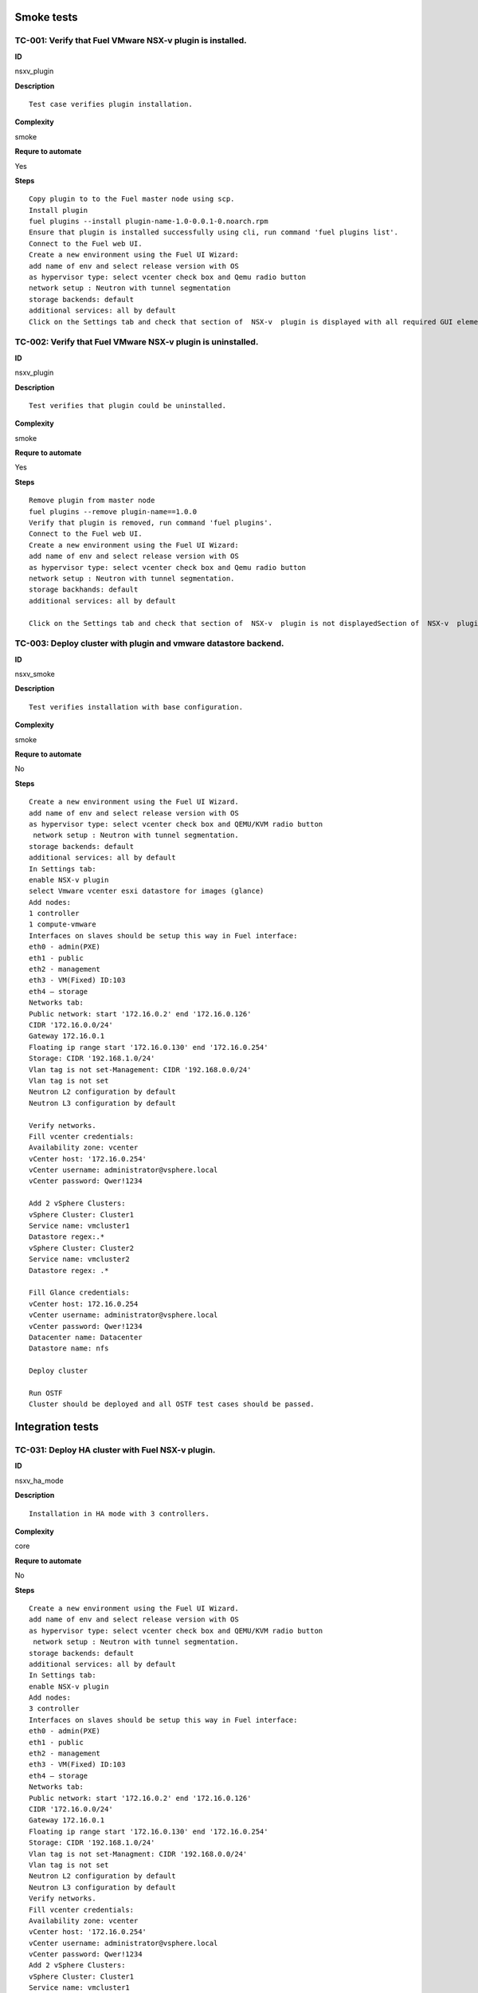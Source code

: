 Smoke tests
===========

TC-001: Verify that Fuel VMware NSX-v plugin is installed.
----------------------------------------------------------

**ID**

nsxv_plugin

**Description**
::

 Test case verifies plugin installation.
 
**Complexity**

smoke

**Requre to automate**

Yes

**Steps**
::

 Copy plugin to to the Fuel master node using scp.
 Install plugin
 fuel plugins --install plugin-name-1.0-0.0.1-0.noarch.rpm
 Ensure that plugin is installed successfully using cli, run command 'fuel plugins list'.
 Connect to the Fuel web UI.
 Create a new environment using the Fuel UI Wizard:
 add name of env and select release version with OS
 as hypervisor type: select vcenter check box and Qemu radio button
 network setup : Neutron with tunnel segmentation
 storage backends: default
 additional services: all by default
 Click on the Settings tab and check that section of  NSX-v  plugin is displayed with all required GUI elements.Section of  NSX-v plugin is displayed with all required GUI elements.

TC-002: Verify that Fuel VMware NSX-v plugin  is uninstalled.
-------------------------------------------------------------

**ID**

nsxv_plugin

**Description**
::

 Test verifies that plugin could be uninstalled.
 
**Complexity**

smoke

**Requre to automate**

Yes

**Steps**
::

 Remove plugin from master node  
 fuel plugins --remove plugin-name==1.0.0
 Verify that plugin is removed, run command 'fuel plugins'.
 Connect to the Fuel web UI.
 Create a new environment using the Fuel UI Wizard:
 add name of env and select release version with OS
 as hypervisor type: select vcenter check box and Qemu radio button
 network setup : Neutron with tunnel segmentation.
 storage backhands: default
 additional services: all by default
 
 Click on the Settings tab and check that section of  NSX-v  plugin is not displayedSection of  NSX-v  plugin is not displayed.

TC-003: Deploy cluster with plugin and vmware datastore backend.
----------------------------------------------------------------

**ID**

nsxv_smoke

**Description**
::

 Test verifies installation with base configuration.
 
**Complexity**

smoke

**Requre to automate**

No

**Steps**
::

 Create a new environment using the Fuel UI Wizard.
 add name of env and select release version with OS
 as hypervisor type: select vcenter check box and QEMU/KVM radio button
  network setup : Neutron with tunnel segmentation.
 storage backends: default
 additional services: all by default
 In Settings tab:
 enable NSX-v plugin
 select Vmware vcenter esxi datastore for images (glance)
 Add nodes:
 1 controller
 1 compute-vmware
 Interfaces on slaves should be setup this way in Fuel interface:
 eth0 - admin(PXE)
 eth1 - public
 eth2 - management
 eth3 - VM(Fixed) ID:103
 eth4 – storage
 Networks tab:
 Public network: start '172.16.0.2' end '172.16.0.126'
 CIDR '172.16.0.0/24'
 Gateway 172.16.0.1
 Floating ip range start '172.16.0.130' end '172.16.0.254'
 Storage: CIDR '192.168.1.0/24'
 Vlan tag is not set-Management: CIDR '192.168.0.0/24'
 Vlan tag is not set
 Neutron L2 configuration by default
 Neutron L3 configuration by default
 
 Verify networks.
 Fill vcenter credentials:
 Availability zone: vcenter
 vCenter host: '172.16.0.254'
 vCenter username: administrator@vsphere.local
 vCenter password: Qwer!1234
 
 Add 2 vSphere Clusters:
 vSphere Cluster: Cluster1
 Service name: vmcluster1
 Datastore regex:.*
 vSphere Cluster: Cluster2
 Service name: vmcluster2
 Datastore regex: .*
 
 Fill Glance credentials:
 vCenter host: 172.16.0.254
 vCenter username: administrator@vsphere.local
 vCenter password: Qwer!1234
 Datacenter name: Datacenter
 Datastore name: nfs
 
 Deploy cluster
 
 Run OSTF
 Cluster should be deployed and all OSTF test cases should be passed.

Integration tests
=================

TC-031: Deploy HA cluster with Fuel NSX-v plugin.
-------------------------------------------------

**ID**

nsxv_ha_mode

**Description**
::

 Installation in HA mode with 3 controllers.
 
**Complexity**

core

**Requre to automate**

No

**Steps**
::

 Create a new environment using the Fuel UI Wizard.
 add name of env and select release version with OS
 as hypervisor type: select vcenter check box and QEMU/KVM radio button
  network setup : Neutron with tunnel segmentation.
 storage backends: default
 additional services: all by default
 In Settings tab:
 enable NSX-v plugin
 Add nodes:
 3 controller
 Interfaces on slaves should be setup this way in Fuel interface:
 eth0 - admin(PXE)
 eth1 - public
 eth2 - management
 eth3 - VM(Fixed) ID:103
 eth4 – storage
 Networks tab:
 Public network: start '172.16.0.2' end '172.16.0.126'
 CIDR '172.16.0.0/24'
 Gateway 172.16.0.1
 Floating ip range start '172.16.0.130' end '172.16.0.254'
 Storage: CIDR '192.168.1.0/24'
 Vlan tag is not set-Managment: CIDR '192.168.0.0/24'
 Vlan tag is not set
 Neutron L2 configuration by default
 Neutron L3 configuration by default
 Verify networks.
 Fill vcenter credentials:
 Availability zone: vcenter
 vCenter host: '172.16.0.254'
 vCenter username: administrator@vsphere.local
 vCenter password: Qwer!1234
 Add 2 vSphere Clusters:
 vSphere Cluster: Cluster1
 Service name: vmcluster1
 Datastore regex:.*
 vSphere Cluster: Cluster2
 Service name: vmcluster2
 Datastore regex: .*
 Deploy cluster
 Run OSTFCluster should be deployed and all OSTF test cases should be passed.

TC-032: Deploy cluster with Fuel NSX-v plugin and Ceph for Glance and Cinder.
-----------------------------------------------------------------------------

**ID**

nsxv_ceph_no_vcenter

**Description**
::

 Verifies installation of plugin with Glance and Cinder.
 
**Complexity**

core

**Requre to automate**

No

**Steps**
::

 Create a new environment using the Fuel UI Wizard.
 add name of env and select release version with OS
 as hypervisor type: select vcenter check box and QEMU/KVM radio button
  network setup : Neutron with tunnel segmentation.
 storage backends: default
 additional services: all by default
 In Settings tab:
 enable NSX-v plugin
 select 'Ceph RBD for volumes'  (Cinder)  and  'Ceph RBD for images(Glance)'
 Add nodes:
 1 controller
 1 controller + ceph-osd
 1 controller + cinder-vmware + ceph-osd
 1 cinder-vmware + ceph-osd
 Interfaces on slaves should be setup this way in Fuel interface:
 eth0 - admin(PXE)
 eth1 - public
 eth2 - management
 eth3 - VM(Fixed) ID:103
 eth4 – storage
 Networks tab:
 Public network: start '172.16.0.2' end '172.16.0.126'
 CIDR '172.16.0.0/24'
 Gateway 172.16.0.1
 Floating ip range start '172.16.0.130' end '172.16.0.254'
 Storage: CIDR '192.168.1.0/24'
 Vlan tag is not set-Management: CIDR '192.168.0.0/24'
 Vlan tag is not set
 Neutron L2 configuration by default
 Neutron L3 configuration by default
 Verify networks.
 Fill vcenter credentials:
 Availability zone: vcenter
 vCenter host: '172.16.0.254'
 vCenter username: administrator@vsphere.local
 vCenter password: Qwer!1234
 
 Add 3 vSphere Clusters:
 vSphere Cluster: Cluster1
 Service name: vmcluster1
 Datastore regex:.*
 vSphere Cluster: Cluster2
 Service name: vmcluster2
 Datastore regex: .*
 
 Deploy cluster
 Run OSTFCluster should be deployed and all OSTF test cases should be passed.

TC-034: Deploy cluster with Fuel VMware NSX-v plugin and ceilometer.
--------------------------------------------------------------------

**ID**

nsxv_ceilometer

**Description**
::

 Installation of plugin with ceilometer.
 
**Complexity**

core

**Requre to automate**

No

**Steps**
::

 Create a new environment using the Fuel UI Wizard.
 add name of env and select release version with OS
 as hypervisor type: select vcenter check box and QEMU/KVM radio button
  network setup : Neutron with tunnel segmentation.
 storage backends: default
 additional services: install  ceilometer
 
 In Settings tab:
 enable NSX-v plugin
 Add nodes:
 3 controller + mongo
 1 compute-vmware
 
 Interfaces on slaves should be setup this way in Fuel interface:
 eth0 - admin(PXE)
 eth1 - public
 eth2 - management
 eth3 - VM(Fixed) ID:103
 eth4 – storage
 
 Networks tab:
 Public network: start '172.16.0.2' end '172.16.0.126'
 CIDR '172.16.0.0/24'
 Gateway 172.16.0.1
 Floating ip range start '172.16.0.130' end '172.16.0.254'
 Storage: CIDR '192.168.1.0/24'
 Vlan tag is not set-Management: CIDR '192.168.0.0/24'
 Vlan tag is not set
 Neutron L2 configuration by default
 Neutron L3 configuration by default
 
 Verify networks.
 Fill vcenter credentials:
 Availability zone: vcenter
 vCenter host: '172.16.0.254'
 vCenter username: administrator@vsphere.local
 vCenter password: Qwer!1234
 
 Add 1 vSphere Clusters:
 vSphere Cluster: Cluster1
 Service name: vmcluster1
 Datastore regex:.*
 
 Deploy cluster
 Run OSTFCluster should be deployed and all OSTF test cases should be passed.

TC-035: Deploy cluster with Fuel VMware NSXv plugin, Ceph for Cinder and VMware datastore backend for Glance.
-------------------------------------------------------------------------------------------------------------

**ID**

nsxv_ceph

**Description**
::

 Verifies installation of plugin for vcenter with Glance and Cinder.
 
**Complexity**

core

**Requre to automate**

No

**Steps**
::

 Create a new environment using the Fuel UI Wizard.
 add name of env and select release version with OS
 as hypervisor type: select vcenter check box and QEMU/KVM radio button
  network setup : Neutron with tunnel segmentation.
 storage backends: default
 additional services: default
 
 In Settings tab:
 enable NSX-v plugin
 select 'Ceph RBD for volumes' (Cinder) and 'Vmware Datastore for images(Glance)'
 
 Add nodes:
 3 controller + ceph-osd
 2 cinder-vmware
 
 Interfaces on slaves should be setup this way in Fuel interface:
 eth0 - admin(PXE)
 eth1 - public
 eth2 - management
 eth3 - VM(Fixed) ID:103
 eth4 – storage
 
 Networks tab:
 Public network: start '172.16.0.2' end '172.16.0.126'
 CIDR '172.16.0.0/24'
 Gateway 172.16.0.1
 Floating ip range start '172.16.0.130' end '172.16.0.254'
 Storage: CIDR '192.168.1.0/24'
 Vlan tag is not set-Management: CIDR '192.168.0.0/24'
 Vlan tag is not set
 Neutron L2 configuration by default
 Neutron L3 configuration by default
 
 Verify networks.
 
 Fill vcenter credentials:
 Availability zone: vcenter
 vCenter host: '172.16.0.254'
 vCenter username: administrator@vsphere.local
 vCenter password: Qwer!1234
 Add 2 vSphere Clusters:
 vSphere Cluster: Cluster1
 Service name: vmcluster1
 Datastore regex:.*
 vSphere Cluster: Cluster2
 Service name: vmcluster2
 Datastore regex: .*
 Deploy cluster
 Run OSTF

System tests
============

Setup for system tests
----------------------

**ID**

TO DO

**Description**
::

 It is a config for all system tests.
 
**Complexity**

advanced

**Requre to automate**

Yes

**Steps**
::

 Install NSX-v plugin on master node.
 Launch instances from tcl.vmdk image which is included in plugin package and is available under Horizon. Use m1.tiny size or m1.micro128.
 Create a new environment using the Fuel UI Wizard.
 add name of an env and select release version with OS
 as hypervisor type: select vcenter check box and QEMU/KVM radio button
 network setup : Neutron with tunnel segmentation.
 storage backends: default
 additional services: all by default
 
 In Settings tab:
 enable NSX-v plugin
 Add nodes:
 3 controller
 1 compute-vmware
 
 Interfaces on slaves should be setup this way in Fuel interface:
 eth0 - admin(PXE)
 eth1 - public
 eth2 - management
 eth3 - VM(Fixed) ID:103
 eth4 – storage
 
 Networks tab:
 Public network: start '172.16.0.2' end '172.16.0.126'
 CIDR '172.16.0.0/24'
 Gateway 172.16.0.1
 Floating ip range start '172.16.0.130' end '172.16.0.254'
 Storage: CIDR '192.168.1.0/24'
 Vlan tag is not set-Management: CIDR '192.168.0.0/24'
 Vlan tag is not set
 Neutron L2 configuration by default
 Neutron L3 configuration by default
 
 Verify networks.
 Add 2 vSphere Clusters:
 vSphere Cluster: Cluster1
 Service name: vmcluster1
 Datastore regex:.*
 vSphere Cluster: Cluster2
 Service name: vmcluster2
 Datastore regex: .*
 
 Deploy cluster
 
 Run OSTF
 Cluster should be deployed and all OSTF test cases should be passed.

TC-061: Check abilities to create and terminate networks on NSX.
----------------------------------------------------------------

**ID**

nsxv_create_terminate_networks

**Description**
::

 Verifies that creation of network is translated to vcenter.
 
**Complexity**

core

**Requre to automate**

Yes

**Steps**
::

 Log in to Horizon Dashboard.
 
 Add private networks net_01 and net_02.
 
 Check that networks are present in the vSphere.
 
 Remove private network net_01.
 
 Check that network net_01 is not present in the vSphere.
 Add private network net_01.
 
 Check that networks is  present in the vSphere.Networks  net_01 and  net_02 should be added.

TC-062: Check abilities to assign multiple vNIC to a single VM.
---------------------------------------------------------------

**ID**

nsxv_assign_multiple_vnic

**Description**
::

 It is possible to assign multiple vNICs.
 
**Complexity**

core

**Requre to automate**

Yes

**Steps**
::

 Log in to Horizon Dashboard.
 Add two private networks (net01, and net02).
 Add one  subnet (net01_subnet01: 192.168.101.0/24, net02_subnet01, 192.168.102.0/24) to each network.
 Launch instance VM_1 with image TestVM-VMDK and flavor m1.tiny in vcenter1 az.
 Launch instance VM_2  with image TestVM-VMDK and flavor m1.tiny vcenter2 az.
 Check abilities to assign multiple vNIC net01 and net02 to VM_1 .
 
 Check abilities to assign multiple vNIC net01 and net02 to VM_2.
 Send icmp ping from VM _1 to VM_2  and vice versa.VM_1 and VM_2 should be attached to multiple vNIC net01 and net02.  Pings should get a response.

TC-063: Check connection between VMs in one tenant.
---------------------------------------------------

**ID**

TO DO

**Description**
::

 Checks connections between VMs inside a tenant.
 
**Complexity**

core

**Requre to automate**

Yes

**Steps**
::

 Log in to Horizon Dashboard.
 
 Navigate to Project ->  Compute -> Instances
 
 Launch instance VM_1 with image TestVM-VMDK and flavor m1.tiny in vcenter1 az.
 
 Launch instance VM_2 with image TestVM-VMDK and flavor m1.tiny in vcenter2 az.
 
 Verify that VMs on same tenants should communicate between each other. Send icmp ping from VM _1 to VM_2  and vice versa.
 Pings should get a response

TC-064: Check connectivity between VMs attached to different networks with a router between them.
-------------------------------------------------------------------------------------------------

**ID**

nsxv_connectivity_between_different_networks

**Description**
::

 Verifies that there is a connection between networks connected through the router.
 
**Complexity**

core

**Requre to automate**

Yes

**Steps**
::

 Log in to Horizon Dashboard.
 
 Add two private networks (net01, and net02).
 
 Add one  subnet (net01_subnet01: 192.168.101.0/24, net02_subnet01, 192.168.102.0/24) to each network.
 
 Navigate to Project ->  Compute -> Instances
 
 Launch instances VM_1 and VM_2 in the network192.168.101.0/24 with image TestVM-VMDK and flavor m1.tiny in vcenter1 az.
 
 Launch instances VM_3 and VM_4 in the 192.168.102.0/24 with image TestVM-VMDK and flavor m1.tiny in vcenter2 az.
 
 Verify that VMs of same networks should communicate
 between each other. Send icmp ping from VM 1 to VM2, VM 3 to VM4 and vice versa.
 Verify that VMs of different networks should not communicate
 between each other. Send icmp ping from VM 1 to VM3, VM_4 to VM_2 and vice versa.
 Create Router_01, set gateway and add interface to external network.
 Attach private networks to router.
 
 Verify that VMs of different networks should communicate between each other. Send icmp ping from VM 1 to VM3, VM_4 to VM_2 and vice versa.
 Add new Router_02, set gateway and add interface to external network.
 Detach net_02 from Router_01 and attach to Router_02
 
 Verify that VMs of different networks should communicate between each other. Send icmp ping from VM 1 to VM3, VM_4 to VM_2 and vice versa 
 Pings should get a response.

TC-065: Check connectivity between VMs attached on the same provider network with shared router.
------------------------------------------------------------------------------------------------

**ID**

nsxv_connectivity_via_shared_router

**Description**
::

 Checks that it is possible to connect via shared router type.
 
**Complexity**

core

**Requre to automate**

Yes

**Steps**
::

 Add provider network via cli.
 
 Log in to Horizon Dashboard.
 Create shared router(default type) and use it for routing between instances.
 Navigate to Project ->  compute -> Instances
 Launch instance VM_1 in the provider network with image TestVM-VMDK and flavor m1.tiny in the vcenter1 az.
 
 Launch instance VM_2  in the provider network  with image TestVM-VMDK and flavor m1.tiny in the vcenter2 az.
 
 Verify that VMs of  same provider network should communicate
 between each other. Send icmp ping from VM _1 to VM_2  and vice versa. 
 Pings should get a response.

TC-066: Check connectivity between VMs attached on the same provider network with distributed router.
-----------------------------------------------------------------------------------------------------

**ID**

nsxv_connectivity_via_distributed_router

**Description**
::

 Verifies that there is possibility to connect via distributed router type.
 
**Complexity**

core

**Requre to automate**

Yes

**Steps**
::

 Add provider network via cli.
 
 Log in to Horizon Dashboard.
 
 Create distributed router and use it for routing between instances. Only available via CLI:
 neutron router-create rdistributed --distributed True
 
 Navigate to Project ->  compute -> Instances
 Launch instance VM_1 in the provider network with image TestVM-VMDK and flavor m1.tiny in the vcenter1 az.
 
 Launch instance VM_2  in the provider network  with image TestVM-VMDK and flavor m1.tiny in the vcenter2 az.
 
 Verify that VMs of  same provider network should communicate
 between each other. Send icmp ping from VM _1 to VM_2  and vice versa. 
 Pings should get a response.

TC-067: Check connectivity between VMs attached on the same provider network with exclusive router.
---------------------------------------------------------------------------------------------------

**ID**

nsxv_connectivity_via_exclusive_router

**Description**
::

 Verifies that there is possibility to connect via exclusive router type.
 
**Complexity**

core

**Requre to automate**

Yes

**Steps**
::

 Add provider network via cli.
 
 Log in to Horizon Dashboard.
 
 Create exclusive router and use it for routing between instances. Only available via CLI:
 neutron router-create rexclusive --router_type exclusive
 
 Navigate to Project ->  compute -> Instances
 Launch instance VM_1 in the provider network with image TestVMDK-TCL and flavor m1.tiny in the vcenter1 az.
 
 Launch instance VM_2  in the provider network  with image TestVMDK-TCL and flavor m1.tiny in the vcenter2 az.
 
 Verify that VMs of  same provider network should communicate
 between each other. Send icmp ping from VM _1 to VM_2  and vice versa. Pings should get a response.

TC-068: Check isolation between VMs in different tenants.
---------------------------------------------------------

**ID**

nsxv_different_tenants

**Description**
::

 Verifies isolation in different tenants.
 
**Complexity**

core

**Requre to automate**

Yes

**Steps**
::

 Log in to Horizon Dashboard.
 Create non-admin tenant test_tenant.
 
 Navigate to Identity -> Projects.
 
 Click on Create Project.
 Type name test_tenant.
 
 On tab Project Members add admin with admin and member
 
 Navigate to Project -> Network -> Networks
 
 Create network  with 2 subnet
 Navigate to Project ->  compute -> Instances
 Launch instance VM_1 
 Navigate to test_tenant
 
 Navigate to Project -> Network -> Networks 
 
 Create network  with subnet.
 Create Router, set gateway and add interface
 
 Navigate to Project ->  compute -> Instances
 
 Launch instance VM_2 
 
 Verify that VMs on different tenants should not communicate
 between each other. Send icmp ping from VM _1 of admin tenant to VM_2  of test_tenant and vice versa.Pings should not get a response.

TC-069: Check connectivity between VMs with same ip in different tenants.
-------------------------------------------------------------------------

**ID**

nsxv_same_ip_different_tenants

**Description**
::

 Verifies connectivity with same IP in different tenants.
 
**Complexity**

advanced

**Requre to automate**

Yes

**Steps**
::

 Log in to Horizon Dashboard.
 
 Create 2 non-admin tenants ‘test_1’ and ‘test_2’.
 Navigate to Identity -> Projects.
 Click on Create Project.
 
 Type name ‘test_1’ of tenant.
 
 Click on Create Project.
 
 Type name ‘test_2’ of tenant.
 
 On tab Project Members add admin with admin and member.
 
 In tenant ‘test_1’  create net1 and subnet1 with CIDR 10.0.0.0/24
 In tenant ‘test_1’  create security group ‘SG_1’ and add rule that allows ingress icmp traffic
 In tenant ‘test_2’  create net2 and subnet2 with CIDR 10.0.0.0/24
 In tenant ‘test_2’ create security group ‘SG_2’
 
 In tenant ‘test_1’  add  VM_1 of vcenter1  in net1 with ip 10.0.0.4 and  ‘SG_1’ as security group.
 In tenant ‘test_1’  add  VM_2 of vcenter2 in net1 with ip 10.0.0.5 and  ‘SG_1’ as security group.
 In tenant ‘test_2’  create net1 and subnet1 with CIDR 10.0.0.0/24
 n tenant ‘test_2’  create security group ‘SG_1’ and add rule that allows ingress icmp traffic
 In tenant ‘test_2’  add  VM_3 of vcenter1  in net1 with ip 10.0.0.4 and  ‘SG_1’ as security group.
 In tenant ‘test_2’  add  VM_4 of  vcenter2 in net1 with ip 10.0.0.5 and  ‘SG_1’ as security group.
 Verify that VMs with same ip on different tenants should communicate
 between each other. Send icmp ping from VM _1 to VM_3,  VM_2 to Vm_4 and vice versa.Pings should  get a response.

TC-070: Check connectivity Vms to public network.
-------------------------------------------------

**ID**

nsxv_public_network_availability

**Description**
::

 Verifies that public network is available.
 
**Complexity**

core

**Requre to automate**

Yes

**Steps**
::

 Log in to Horizon Dashboard.
 
 Create net01: net01_subnet, 192.168.112.0/24 and attach it to the router04
 Launch instance VM_1 of vcenter1 AZ with image TestVM-VMDK and flavor m1.tiny in the net_04.
 Launch instance VM_1 of vcenter2 AZ with image TestVM-VMDK and flavor m1.tiny in the net_01.
 Send ping from instances VM_1 and VM_2 to 8.8.8.8 or other outside ip. Pings should  get a response

TC-071: Check connectivity Vms to public network with floating ip.
------------------------------------------------------------------

**ID**

nsxv_floating_ip_to_public

**Description**
::

 Verifies that public network is available via floating ip.
 
**Complexity**

core

**Requre to automate**

Yes

**Steps**
::

 Log in to Horizon Dashboard
 Create net01: net01_subnet, 192.168.112.0/24 and attach it to the router04
 Launch instance VM_1 of vcenter1 AZ with image TestVM-VMDK and flavor m1.tiny in the net_04. Associate floating ip.
 
 Launch instance VM_1 of vcenter2 AZ with image TestVM-VMDK and flavor m1.tiny in the net_01. Associate floating ip.
 
 Send ping from instances VM_1 and VM_2 to 8.8.8.8 or other outside ip. Pings should  get a response

TC-072: Check abilities to create and delete security group.
------------------------------------------------------------

**ID**

nsxv_create_and_delete_secgroups

**Description**
::

 Verifies that creation and deletion security group works fine.
 
**Complexity**

advanced

**Requre to automate**

Yes

**Steps**
::

 Log in to Horizon Dashboard.
 Launch instance VM_1 in the tenant network net_02 with image TestVM-VMDK and flavor m1.tiny in the vcenter1 az.
 Launch instance VM_2  in the tenant net_02  with image TestVM-VMDK and flavor m1.tiny in the vcenter2 az.
 
 Create security groups SG_1 to allow ICMP traffic.
 Add Ingress rule for ICMP protocol to SG_1
 
 Attach SG_1 to VMs
 
 Check ping between VM_1 and VM_2 and vice verse
 
 Create security groups SG_2 to allow TCP traffic 80 port.
 Add Ingress rule for TCP protocol to SG_2
 
 Attach SG_2 to VMs
 
 ssh from VM_1 to VM_2 and vice verse
 Delete all rules from SG_1 and SG_2
 
 Check ping and ssh aren’t available from VM_1 to VM_2  and vice verse
 Add Ingress rule for ICMP protocol to SG_1
 
 Add Ingress rule for TCP protocol to SG_2
 
 Check ping between VM_1 and VM_2 and vice verse
 
 Check ssh from VM_1 to VM_2 and vice verse
 Delete security groups.
 Attach Vms to default security group.
 
 Check ping between VM_1 and VM_2 and vice verse
 Check SSH from VM_1 to VM_2 and vice verse
 We should have the ability to send ICMP and TCP traffic between VMs in different tenants.

TC-073: Verify that only the associated MAC and IP addresses can communicate on the logical port.
-------------------------------------------------------------------------------------------------

**ID**

nsxv_associated_addresses_communication_on_port

**Description**
::

 Verifies that only associated addresses can communicate on the logical port.
 
**Complexity**

core

**Requre to automate**

Yes

**Steps**
::

 Log in to Horizon Dashboard.
 
 Launch 2 instances.
 Verify that traffic can be successfully sent from and received on the MAC and IP address associated with the logical port.
 Configure a new IP address on the instance associated with the logical port.
 Confirm that the instance cannot communicate with that IP address.
 Configure a new MAC address on the instance associated with the logical port. 
 Confirm that the instance cannot communicate with that MAC address and the original IP address.Instance should not communicate with new ip and mac addresses but it should communicate with old IP.

TC-075: Check creation instance in the one group simultaneously.
----------------------------------------------------------------

**ID**

nsxv_create_and_delete_vms

**Description**
::

 Verifies that system could create and delete several instances simultaneously.
 
**Complexity**

core

**Requre to automate**

Yes

**Steps**
::

 Navigate to Project -> Compute -> Instances
 Launch 5 instance VM_1 simultaneously with image TestVM-VMDK and flavor m1.micro in vcenter1 az in default net_04
 
 All instance should be created without any error.
 
 Launch 5 instance VM_2 simultaneously with image TestVM-VMDK and flavor m1.micro in vcenter2 az in default net_04
 
 All instance should be created without any error.
 
 Check connection between VMs (ping, ssh)
 
 Delete all VMs from horizon simultaneously.
 All instance should be created without any error.

TC-076: Check that environment support assigning public network to all nodes
----------------------------------------------------------------------------

**ID**

nsxv_public_network_to_all_nodes

**Description**
::

 Verifies that checkbox "Assign public network to all nodes" works as designed.
 
 Assuming default installation has been done with unchecked option "Assign public network to all nodes".
 
**Complexity**

core

**Requre to automate**

Yes

**Steps**
::

 Connect through ssh to Controller node.
 Run 'ifconfig'There is an interface with ip from public network IP Range (Networks tab).
 Connect through ssh to compute-vmware node.
 Run 'ifconfig'There is no interface with ip from public network IP Range.
 Redeploy environment with checked option Public network assignment -> Assign public network to all nodes.Option is checked after deploy.
 Connect through ssh to Controller node.
 Run 'ifconfig'There is an interface with ip from public network IP Range.
 Connect through ssh to compute-vmware node.
 Run 'ifconfig'There is an interface with ip from public network IP Range also.

Destructive tests
=================

TC-101: Check abilities to bind port on NSX-v to VM, disable and enable this port.
----------------------------------------------------------------------------------

**ID**

nsxv_ability_to_bind_port

**Description**
::

 Verifies that system could manipulate with port.
 
**Complexity**

core

**Requre to automate**

Yes

**Steps**
::

 Log in to Horizon Dashboard.
 Navigate to Project ->  Compute -> Instances
 
 Launch instance VM_1 with image TestVM-VMDK and flavor m1.tiny.
 
 Launch instance VM_2  with image TestVM-VMDK and flavor m1.tiny.
 
 Verify that VMs  should communicate between each other. Send icmp ping from VM _1 to VM_2  and vice versa.
 Disable NSX-v_port of VM_1.
 Verify that VMs  should not communicate between each other. Send icmp ping from VM _2 to VM_1  and vice versa.
 
 Enable NSX-v_port of VM_1.
 
 Verify that VMs  should communicate between each other. Send icmp ping from VM _1 to VM_2  and vice versa.
 Pings should get a response

TC-102: Verify that vmclusters should migrate after shutdown controller.
------------------------------------------------------------------------

**ID**

nsxv_shutdown_controller

**Description**
::

 Verify that vmclusters should migrate after shutdown controller.
 
**Complexity**

core

**Requre to automate**

No

**Steps**
::

 Create a new environment using the Fuel UI Wizard:
 add name of env and select release version with OS
 as hypervisor type: select vcenter check box and QEMU/KVM radio button
 network setup : Neutron with tunnel segmentation.
 storage backends: default
 additional services: all by default
 
 In Settings tab:
 enable NSX-v plugin
 
 Add nodes:
 3 controllers
 
 Setup Fuel interfaces on slaves:
 eth0 - admin(PXE)
 eth1 - public
 eth2 - management
 eth3 - VM(Fixed) ID:103
 eth4 – storage
 
 Networks tab:
 Public network: start '172.16.0.2' end '172.16.0.126'
 CIDR '172.16.0.0/24'
 Gateway 172.16.0.1
 Floating ip range start '172.16.0.130' end '172.16.0.254'
 Storage: CIDR '192.168.1.0/24'
 Vlan tag is not set
 Managment: CIDR '192.168.0.0/24'
 Vlan tag is not set
 Neutron L2 configuration by default
 Neutron L3 configuration by default
 Click button 'save settings'
 Click button 'verify networks'
 Fill vcenter credentials:
 Availability zone: vcenter
 vCenter host: '172.16.0.254'
 vCenter username: administrator@vsphere.local
 vCenter password: Qwer!1234
 
 Add 2 vSphere Clusters:
 vSphere Cluster: Cluster1
 Service name: vmcluster1
 Datastore regex:.*
 vSphere Cluster: Cluster2
 Service name: vmcluster2
 Datastore regex: .*
 
 Deploy Cluster 
 
 Run OSTF
 
 Shutdown controller with  vmclusters.
 
 Check that vmclusters should migrate to another controller.Vmclusters should migrate to another controller.

TC-103: Deploy cluster with plugin, addition and deletion of nodes.
-------------------------------------------------------------------

**ID**

nsxv_add_delete_nodes

**Description**
::

 Verify that system functionality is ok after redeploy.
 
**Complexity**

advanced

**Requre to automate**

No

**Steps**
::

 Create a new environment using the Fuel UI Wizard:
 add name of env and select release version with OS
 as hypervisor type: select vcenter check box and QEMU/KVM radio button
 network setup : Neutron with tunnel segmentation.
 storage backends: default
 additional services: all by default
 
 In Settings tab:
 enable NSX-v plugin
 select Vmware vcenter esxi datastore for images (glance)
 
 Add nodes:
 3 controllers
 2 compute-vmwares
 1 cinder-vmdk
 
 Interfaces on slaves should be setup this way in Fuel interface:
 eth0 - admin(PXE)
 eth1 - public
 eth2 - management
 eth3 - VM(Fixed) ID:103
 eth4 – storage
 
 Networks tab:
 Public network: start '172.16.0.2' end '172.16.0.126'
 CIDR '172.16.0.0/24'
 Gateway 172.16.0.1
 Floating ip range start '172.16.0.130' end '172.16.0.254'
 Storage: CIDR '192.168.1.0/24'
 Vlan tag is not set
 Management: CIDR '192.168.0.0/24'
 Vlan tag is not set
 Neutron L2 configuration by default
 Neutron L3 configuration by default
 
 Verify networks
 
 Fill vcenter credentials:
 Availability zone: vcenter
 vCenter host: '172.16.0.254'
 vCenter username: administrator@vsphere.local
 vCenter password: Qwer!1234 
 
 Add 2 vSphere Clusters:
 vSphere Cluster: Cluster1
  Service name: vmcluster1
 Datastore regex:.*
 vSphere Cluster: Cluster2
 Service name: vmcluster2
 Datastore regex: .*
 
 Run OSTF
 
 Remove node with cinder-vmdk role.
 
 Add node with cinder role
 
 Redeploy cluster.
 
 Run OSTF
 
 Remove node with compute-vmware role
 Add node with cinder-vmware  role
 
 Redeploy cluster.
 
 Run OSTFCluster should be deployed and all OSTF test cases should be passed.

TC-104: Deploy cluster with plugin and deletion one node with controller role.
------------------------------------------------------------------------------

**ID**

nsxv_add_delete_controller

**Description**
::

 Verifies that system functionality is ok when controller has been removed.
 
**Complexity**

advanced

**Requre to automate**

No

**Steps**
::

 Create a new environment using the Fuel UI Wizard:
 add name of env and select release version with OS
 as hypervisor type: select vcenter check box and QEMU/KVM radio button
 network setup : Neutron with tunnel segmentation.
 storage backends: default
 additional services: all by default
 
 In Settings tab:
 enable NSX-v plugin
 select Vmware vcenter esxi datastore for images (glance)
 
 Add nodes:
 4 controller
 1 compute-vmware
 1 cinder-vmdk
 
 Interfaces on slaves should be setup this way in Fuel interface:
 eth0 - admin(PXE)
 eth1 - public
 eth2 - management
 eth3 - VM(Fixed) ID:103
 eth4 – storage
 
 Networks tab:
 Public network: start '172.16.0.2' end '172.16.0.126'
 CIDR '172.16.0.0/24'
 Gateway 172.16.0.1
 Floating ip range start '172.16.0.130' end '172.16.0.254'
 Storage: CIDR '192.168.1.0/24'
 Vlan tag is not set
 Management: CIDR '192.168.0.0/24'
 Vlan tag is not set
 Neutron L2 configuration by default
 Neutron L3 configuration by default
 
 Verify networks
 Fill vcenter credentials:
 Availability zone: vcenter
 vCenter host: '172.16.0.254'
 vCenter username: administrator@vsphere.local
 vCenter password: Qwer!1234 
 
 Add 2 vSphere Clusters:
 vSphere Cluster: Cluster1
  Service name: vmcluster1
 Datastore regex:.*
 vSphere Cluster: Cluster2
 Service name: vmcluster2
 Datastore regex: .*
 
 Run OSTF
 Remove node with controller role.
 
 Redeploy cluster
 
 Run OSTF
 Add controller
 Redeploy cluster
 
 Run OSTFCluster should be deployed and all OSTF test cases should be passed.

TC-105: Verify that it is not possible to uninstall of Fuel NSX-v plugin with deployed environment.
---------------------------------------------------------------------------------------------------

**ID**

nsxv_plugin

**Description**
::

 It is not possible to remove plugin while at least one environment exists.
 
**Complexity**

core

**Requre to automate**

Yes

**Steps**
::

 Copy plugin to to the Fuel master node using scp.
 Install plugin
 fuel plugins --install plugin-name-1.0-0.0.1-0.noarch.rpm
 
 Ensure that plugin is installed successfully using cli, run command 'fuel plugins'.
 Connect to the Fuel web UI.
 
 Create a new environment using the Fuel UI Wizard:
 add name of env and select release version with OS
 as hypervisor type: select vcenter check box and Qemu radio button
  network setup : Neutron with tunnel segmentation
  storage backends: default
 additional services: all by default
 
 Click on the Settings tab.
 
 In Settings tab:
 enable NSX-v plugin
 
 Add nodes:
 1 controller
 
 Interfaces on slaves should be setup this way in Fuel interface:
 eth0 - admin(PXE)
 eth1 - public
 eth2 - management
 eth3 - VM(Fixed) ID:103
 eth4 – storage
 
 Networks tab:
 Public network: start '172.16.0.2' end '172.16.0.126'
 CIDR '172.16.0.0/24'
 Gateway 172.16.0.1
 Floating ip range start '172.16.0.130' end '172.16.0.254'
 Storage: CIDR '192.168.1.0/24'
 Vlan tag is not set-Management: CIDR '192.168.0.0/24'
 Vlan tag is not set
 Neutron L2 configuration by default
 Neutron L3 configuration by default
 
 Verify networks.
 
 Fill vcenter credentials:
 Availability zone: vcenter
 vCenter host: '172.16.0.254'
 vCenter username: administrator@vsphere.local
 vCenter password: Qwer!1234
 
 Add 2 vSphere Clusters:
 vSphere Cluster: Cluster1
 Service name: vmcluster1
 Datastore regex:.*
 
 Deploy cluster
 Run OSTF
 Try to delete plugin via cli Remove plugin from master node  fuel plugins --remove plugin-name==1.0.0
 Alert: "400 Client Error: Bad Request (Can't delete plugin which is enabled for some environment.)" should be displayed.

TC-106: Check cluster functionality after reboot vcenter.
---------------------------------------------------------

**ID**

nsxv_plugin

**Description**
::

 Verifies that system functionality is ok when vcenter has been rebooted.
 
**Complexity**

core

**Requre to automate**

Yes

**Steps**
::

 Create a new environment using the Fuel UI Wizard:
 add name of env and select release version with OS
 as hypervisor type: select vcenter check box and QEMU/KVM radio button
 network setup : Neutron with tunnel segmentation.
 storage backends: default
 additional services: all by default
 In Settings tab:
 enable NSX-v plugin
 select Vmware vcenter esxi datastore for images (glance)
 
 Add nodes:
 3 controller
 1 computer
 1 cinder-vmware
 1 cinder
 
 Interfaces on slaves should be setup this way in Fuel interface:
 eth0 - admin(PXE)
 eth1 - public
 eth2 - management
 eth3 - VM(Fixed) ID:103
 eth4 – storage
 
 Networks tab:
 Public network: start '172.16.0.2' end '172.16.0.126'
 CIDR '172.16.0.0/24'
 Gateway 172.16.0.1
 Floating ip range start '172.16.0.130' end '172.16.0.254'
 Storage: CIDR '192.168.1.0/24'
 Vlan tag is not set
 Management: CIDR '192.168.0.0/24'
 Vlan tag is not set
 Neutron L2 configuration by default
 Neutron L3 configuration by default
 
 Verify networks
 
 Fill vcenter credentials:
 Availability zone: vcenter
 vCenter host: '172.16.0.254'
 vCenter username: administrator@vsphere.local
 vCenter password: Qwer!1234 
 
 Add 2 vSphere Clusters:
 vSphere Cluster: Cluster1
  Service name: vmcluster1
 Datastore regex:.*
 vSphere Cluster: Cluster2
 Service name: vmcluster2
 Datastore regex: .*
 
 Run OSTF
 
 Launch instance VM_1 with image TestVM-VMDK and flavor m1.tiny.
 
 Launch instance VM_2  with image TestVM-VMDK and flavor m1.tiny.
 
 Check connection between VMs, send ping from VM_1 to VM_2 and vice verse.
 Reboot vcenter
 vmrun -T ws-shared -h https://localhost:443/sdk -u vmware -p VMware01 reset "[standard] vcenter/vcenter.vmx"
 
 Check that controller lost connection with vCenter
 
 Wait for vCenter
 
 Ensure that all instances from vCenter displayed in dashboard.
 
 Ensure connectivity between vcenter1's and vcenter2's VM.
 Run OSTF
 Cluster should be deployed and all OSTF test cases should be passed. ping should get response.

GUI Testing
===========

TC-131: Verify that all elements of NSX-v plugin section require GUI regiments.
-------------------------------------------------------------------------------

**ID**

nsxv_plugin

**Description**
::

 Verify that all elements of NSX-v plugin section require GUI regiments.
 
**Complexity**

smoke

**Requre to automate**

Yes

**Steps**
::

 Login to the Fuel web UI.
 Click on the Settings tab.
 
 Verify that section of NSXv plugin is present on the Settings tab.
 Verify that check box ‘NSXv  plugin’ is disabled by default.
 
 Verify that user can enabled. Enable NSX-v plugin by click on check box ‘NSXv  plugin’.
 Verify that all labels of NSX-v plugin section have same font style and color.
 Verify that all elements of NSX-v plugin section are vertical aligned.All elements of NSX-v plugin section are required GUI regiments.

